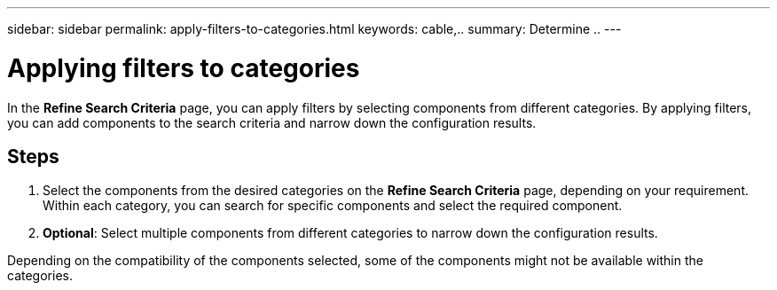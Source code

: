 ---
sidebar: sidebar
permalink: apply-filters-to-categories.html
keywords: cable,..
summary:  Determine ..
---



= Applying filters to categories
:hardbreaks:
:nofooter:
:icons: font
:linkattrs:
:imagesdir: ./media/



[.lead]
In the *Refine Search Criteria* page, you can apply filters by selecting components from different categories. By applying filters, you can add components to the search criteria and narrow down the configuration results.

== Steps

. Select the components from the desired categories on the *Refine Search Criteria* page, depending on your requirement.
 Within each category, you can search for specific components and select the required component.
. *Optional*: Select multiple components from different categories to narrow down the configuration results.

Depending on the compatibility of the components selected, some of the components might not be available within the categories.

